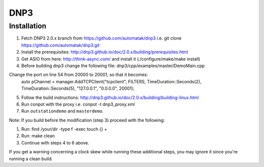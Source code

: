 ====
DNP3
====

Installation
------------

1) Fetch DNP3 2.0.x branch from https://github.com/automatak/dnp3 i.e. git clone https://github.com/automatak/dnp3.git
2) Install the prerequisites: http://dnp3.github.io/doc/2.0.x/building/prerequisites.html
3) Get ASIO from here: http://think-async.com/ and install it (./configure/make/make install)
4) Before building dnp3 change the following file: dnp3/cpp/examples/master/DemoMain.cpp

Change the port on line 54 from 20000 to 20001, so that it becomes:
	auto pChannel = manager.AddTCPClient("tcpclient", FILTERS, TimeDuration::Seconds(2), TimeDuration::Seconds(5), "127.0.0.1", "0.0.0.0", 20001);

5) Follow the build instructions: http://dnp3.github.io/doc/2.0.x/building/building-linux.html
6) Run conpot with the proxy i.e. conpot -t dnp3_proxy.xml
7) Run ``outstationdemo`` and ``masterdemo``. 

Note: If you build before the modification (step 3) proceed with the following:

1) Run: find /your/dir -type f -exec touch {} +
2) Run: make clean
3) Continue with steps 4 to 6 above.

If you get a warning concerning a clock skew while running these additional steps, you may ignore it since you're running a clean build.
